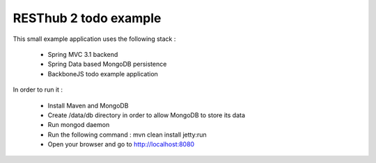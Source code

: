 RESThub 2 todo example
======================

This small example application uses the following stack :

 * Spring MVC 3.1 backend
 * Spring Data based MongoDB persistence
 * BackboneJS todo example application

In order to run it :

 * Install Maven and MongoDB
 * Create /data/db directory in order to allow MongoDB to store its data
 * Run mongod daemon
 * Run the following command : mvn clean install jetty:run
 * Open your browser and go to http://localhost:8080


